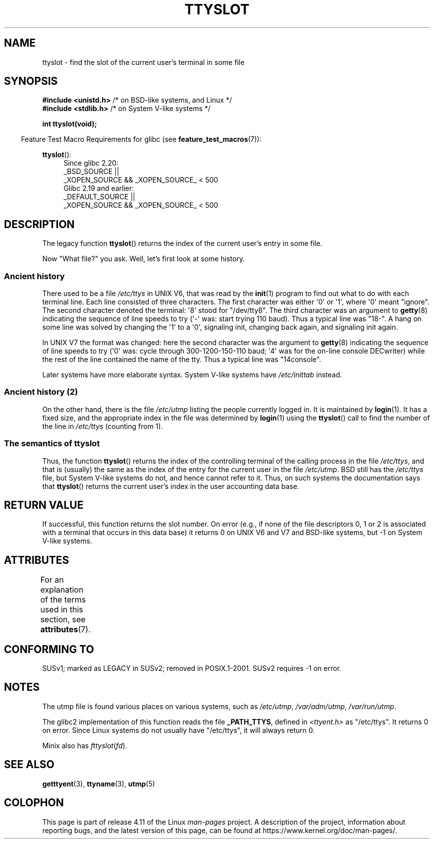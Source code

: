 .\" Copyright (C) 2002 Andries Brouwer <aeb@cwi.nl>
.\"
.\" %%%LICENSE_START(VERBATIM)
.\" Permission is granted to make and distribute verbatim copies of this
.\" manual provided the copyright notice and this permission notice are
.\" preserved on all copies.
.\"
.\" Permission is granted to copy and distribute modified versions of this
.\" manual under the conditions for verbatim copying, provided that the
.\" entire resulting derived work is distributed under the terms of a
.\" permission notice identical to this one.
.\"
.\" Since the Linux kernel and libraries are constantly changing, this
.\" manual page may be incorrect or out-of-date.  The author(s) assume no
.\" responsibility for errors or omissions, or for damages resulting from
.\" the use of the information contained herein.  The author(s) may not
.\" have taken the same level of care in the production of this manual,
.\" which is licensed free of charge, as they might when working
.\" professionally.
.\"
.\" Formatted or processed versions of this manual, if unaccompanied by
.\" the source, must acknowledge the copyright and authors of this work.
.\" %%%LICENSE_END
.\"
.\" This replaces an earlier man page written by Walter Harms
.\" <walter.harms@informatik.uni-oldenburg.de>.
.\"
.TH TTYSLOT 3 2016-03-15 "GNU" "Linux Programmer's Manual"
.SH NAME
ttyslot \- find the slot of the current user's terminal in some file
.SH SYNOPSIS
.BR "#include <unistd.h>"       "    /* on BSD-like systems, and Linux */"
.br
.BR "#include <stdlib.h>"       "    /* on System V-like systems */"
.sp
.B "int ttyslot(void);"
.sp
.in -4n
Feature Test Macro Requirements for glibc (see
.BR feature_test_macros (7)):
.in
.sp
.ad l
.BR ttyslot ():
.RS 4
Since glibc 2.20:
    _BSD_SOURCE ||
    _XOPEN_SOURCE\ &&\ _XOPEN_SOURCE_\ <\ 500
.br
Glibc 2.19 and earlier:
    _DEFAULT_SOURCE ||
    _XOPEN_SOURCE\ &&\ _XOPEN_SOURCE_\ <\ 500
.RE
.ad b
.SH DESCRIPTION
The legacy function
.BR ttyslot ()
returns the index of the current user's entry in some file.
.LP
Now "What file?" you ask.
Well, let's first look at some history.
.SS Ancient history
There used to be a file
.I /etc/ttys
in UNIX\ V6, that was read by the
.BR init (1)
program to find out what to do with each terminal line.
Each line consisted of three characters.
The first character was either \(aq0\(aq or \(aq1\(aq,
where \(aq0\(aq meant "ignore".
The second character denoted the terminal: \(aq8\(aq stood for "/dev/tty8".
The third character was an argument to
.BR getty (8)
indicating the sequence of line speeds to try (\(aq\-\(aq was: start trying
110 baud).
Thus a typical line was "18\-".
A hang on some line was solved by changing the \(aq1\(aq to a \(aq0\(aq,
signaling init, changing back again, and signaling init again.
.LP
In UNIX\ V7 the format was changed: here the second character
was the argument to
.BR getty (8)
indicating the sequence of line speeds to try (\(aq0\(aq was: cycle through
300-1200-150-110 baud; \(aq4\(aq was for the on-line console DECwriter)
while the rest of the line contained the name of the tty.
Thus a typical line was "14console".
.LP
Later systems have more elaborate syntax.
System V-like systems have
.I /etc/inittab
instead.
.SS Ancient history (2)
On the other hand, there is the file
.I /etc/utmp
listing the people currently logged in.
It is maintained by
.BR login (1).
It has a fixed size, and the appropriate index in the file was
determined by
.BR login (1)
using the
.BR ttyslot ()
call to find the number of the line in
.I /etc/ttys
(counting from 1).
.SS The semantics of ttyslot
Thus, the function
.BR ttyslot ()
returns the index of the controlling terminal of the calling process
in the file
.IR /etc/ttys ,
and that is (usually) the same as the index of the entry for the
current user in the file
.IR /etc/utmp .
BSD still has the
.I /etc/ttys
file, but System V-like systems do not, and hence cannot refer to it.
Thus, on such systems the documentation says that
.BR ttyslot ()
returns the current user's index in the user accounting data base.
.SH RETURN VALUE
If successful, this function returns the slot number.
On error (e.g., if none of the file descriptors 0, 1 or 2 is
associated with a terminal that occurs in this data base)
it returns 0 on UNIX\ V6 and V7 and BSD-like systems,
but \-1 on System V-like systems.
.SH ATTRIBUTES
For an explanation of the terms used in this section, see
.BR attributes (7).
.TS
allbox;
lb lb lb
l l l.
Interface	Attribute	Value
T{
.BR ttyslot ()
T}	Thread safety	MT-Unsafe
.TE
.SH CONFORMING TO
SUSv1; marked as LEGACY in SUSv2; removed in POSIX.1-2001.
SUSv2 requires \-1 on error.
.SH NOTES
The utmp file is found various places on various systems, such as
.IR /etc/utmp ,
.IR /var/adm/utmp ,
.IR /var/run/utmp .
.LP
The glibc2 implementation of this function reads the file
.BR _PATH_TTYS ,
defined in
.I <ttyent.h>
as "/etc/ttys".
It returns 0 on error.
Since Linux systems do not usually have "/etc/ttys", it will
always return 0.
.LP
Minix also has
.IR fttyslot ( fd ).
.\" .SH HISTORY
.\" .BR ttyslot ()
.\" appeared in UNIX V7.
.SH SEE ALSO
.BR getttyent (3),
.BR ttyname (3),
.BR utmp (5)
.SH COLOPHON
This page is part of release 4.11 of the Linux
.I man-pages
project.
A description of the project,
information about reporting bugs,
and the latest version of this page,
can be found at
\%https://www.kernel.org/doc/man\-pages/.
